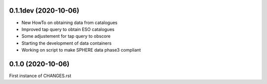 0.1.1dev (2020-10-06)
---------------------

- New HowTo on obtaining data from catalogues
- Improved tap query to obtain ESO catalogues
- Some adjustement for tap query to obscore
- Starting the development of data containers
- Working on script to make SPHERE data phase3 compliant

0.1.0 (2020-10-06)
------------------

First instance of CHANGES.rst
